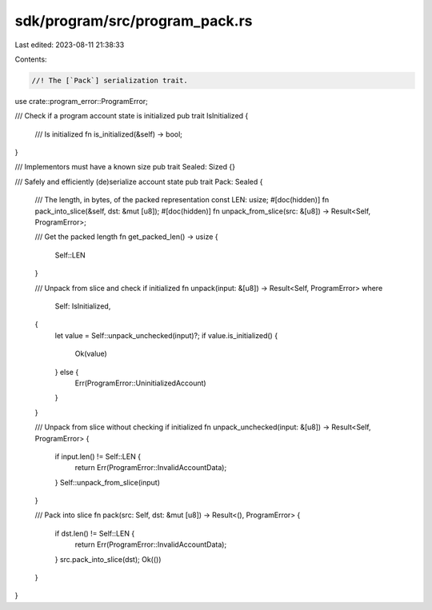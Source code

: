 sdk/program/src/program_pack.rs
===============================

Last edited: 2023-08-11 21:38:33

Contents:

.. code-block:: rs

    //! The [`Pack`] serialization trait.

use crate::program_error::ProgramError;

/// Check if a program account state is initialized
pub trait IsInitialized {
    /// Is initialized
    fn is_initialized(&self) -> bool;
}

/// Implementors must have a known size
pub trait Sealed: Sized {}

/// Safely and efficiently (de)serialize account state
pub trait Pack: Sealed {
    /// The length, in bytes, of the packed representation
    const LEN: usize;
    #[doc(hidden)]
    fn pack_into_slice(&self, dst: &mut [u8]);
    #[doc(hidden)]
    fn unpack_from_slice(src: &[u8]) -> Result<Self, ProgramError>;

    /// Get the packed length
    fn get_packed_len() -> usize {
        Self::LEN
    }

    /// Unpack from slice and check if initialized
    fn unpack(input: &[u8]) -> Result<Self, ProgramError>
    where
        Self: IsInitialized,
    {
        let value = Self::unpack_unchecked(input)?;
        if value.is_initialized() {
            Ok(value)
        } else {
            Err(ProgramError::UninitializedAccount)
        }
    }

    /// Unpack from slice without checking if initialized
    fn unpack_unchecked(input: &[u8]) -> Result<Self, ProgramError> {
        if input.len() != Self::LEN {
            return Err(ProgramError::InvalidAccountData);
        }
        Self::unpack_from_slice(input)
    }

    /// Pack into slice
    fn pack(src: Self, dst: &mut [u8]) -> Result<(), ProgramError> {
        if dst.len() != Self::LEN {
            return Err(ProgramError::InvalidAccountData);
        }
        src.pack_into_slice(dst);
        Ok(())
    }
}


